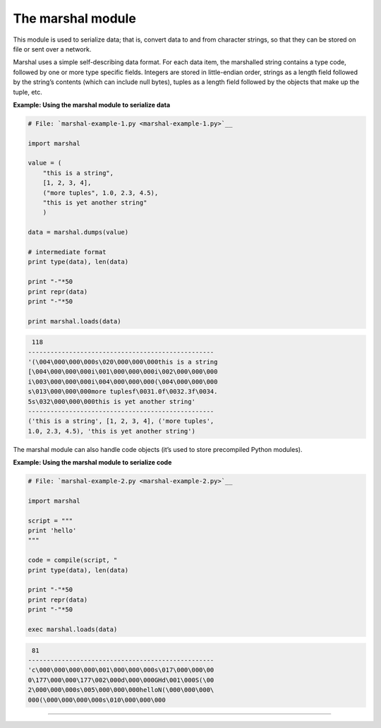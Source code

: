 






The marshal module
===================




This module is used to serialize data; that is, convert data to and
from character strings, so that they can be stored on file or sent
over a network.



Marshal uses a simple self-describing data format. For each data item,
the marshalled string contains a type code, followed by one or more
type specific fields. Integers are stored in little-endian order,
strings as a length field followed by the string’s contents (which
can include null bytes), tuples as a length field followed by the
objects that make up the tuple, etc.

**Example: Using the marshal module to serialize data**

.. sourcecode:: python

    
    # File: `marshal-example-1.py <marshal-example-1.py>`__
    
    import marshal
    
    value = (
        "this is a string",
        [1, 2, 3, 4],
        ("more tuples", 1.0, 2.3, 4.5),
        "this is yet another string"
        )
    
    data = marshal.dumps(value)
    
    # intermediate format
    print type(data), len(data)
    
    print "-"*50
    print repr(data)
    print "-"*50
    
    print marshal.loads(data)
    


.. sourcecode:: python

    
     118
    --------------------------------------------------
    '(\004\000\000\000s\020\000\000\000this is a string
    [\004\000\000\000i\001\000\000\000i\002\000\000\000
    i\003\000\000\000i\004\000\000\000(\004\000\000\000
    s\013\000\000\000more tuplesf\0031.0f\0032.3f\0034.
    5s\032\000\000\000this is yet another string'
    --------------------------------------------------
    ('this is a string', [1, 2, 3, 4], ('more tuples',
    1.0, 2.3, 4.5), 'this is yet another string')




The marshal module can also handle code objects (it’s used to store
precompiled Python modules).

**Example: Using the marshal module to serialize code**

.. sourcecode:: python

    
    # File: `marshal-example-2.py <marshal-example-2.py>`__
    
    import marshal
    
    script = """
    print 'hello'
    """
    
    code = compile(script, "
    print type(data), len(data)
    
    print "-"*50
    print repr(data)
    print "-"*50
    
    exec marshal.loads(data)


.. sourcecode:: python

    
     81
    --------------------------------------------------
    'c\000\000\000\000\001\000\000\000s\017\000\000\00
    0\177\000\000\177\002\000d\000\000GHd\001\000S(\00
    2\000\000\000s\005\000\000\000helloN(\000\000\000\
    000(\000\000\000\000s\010\000\000\000



****



